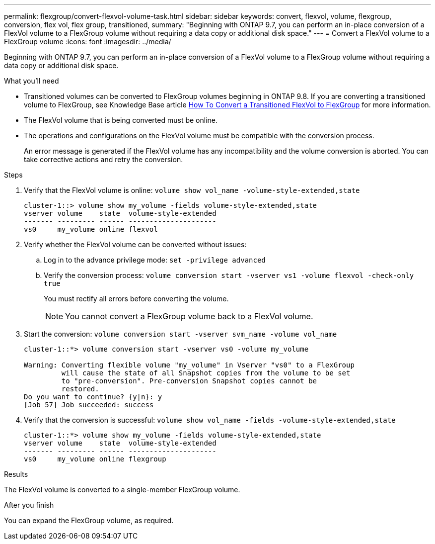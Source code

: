 ---
permalink: flexgroup/convert-flexvol-volume-task.html
sidebar: sidebar
keywords: convert, flexvol, volume, flexgroup, conversion, flex vol, flex group, transitioned,
summary: "Beginning with ONTAP 9.7, you can perform an in-place conversion of a FlexVol volume to a FlexGroup volume without requiring a data copy or additional disk space."
---
= Convert a FlexVol volume to a FlexGroup volume
:icons: font
:imagesdir: ../media/

[.lead]
Beginning with ONTAP 9.7, you can perform an in-place conversion of a FlexVol volume to a FlexGroup volume without requiring a data copy or additional disk space.

.What you'll need

* Transitioned volumes can be converted to FlexGroup volumes beginning in ONTAP 9.8. If you are converting a transitioned volume to FlexGroup, see Knowledge Base article link:https://kb.netapp.com/Advice_and_Troubleshooting/Data_Storage_Software/ONTAP_OS/How_To_Convert_a_Transitioned_FlexVol_to_FlexGroup[How To Convert a Transitioned FlexVol to FlexGroup] for more information.
* The FlexVol volume that is being converted must be online.
* The operations and configurations on the FlexVol volume must be compatible with the conversion process.
+
An error message is generated if the FlexVol volume has any incompatibility and the volume conversion is aborted. You can take corrective actions and retry the conversion.

.Steps

. Verify that the FlexVol volume is online: `volume show vol_name -volume-style-extended,state`
+
----
cluster-1::> volume show my_volume -fields volume-style-extended,state
vserver volume    state  volume-style-extended
------- --------- ------ ---------------------
vs0     my_volume online flexvol
----

. Verify whether the FlexVol volume can be converted without issues:
 .. Log in to the advance privilege mode: `set -privilege advanced`
 .. Verify the conversion process: `volume conversion start -vserver vs1 -volume flexvol -check-only true`
+
You must rectify all errors before converting the volume.
+
[NOTE]
====
You cannot convert a FlexGroup volume back to a FlexVol volume.
====
. Start the conversion: `volume conversion start -vserver svm_name -volume vol_name`
+
----
cluster-1::*> volume conversion start -vserver vs0 -volume my_volume

Warning: Converting flexible volume "my_volume" in Vserver "vs0" to a FlexGroup
         will cause the state of all Snapshot copies from the volume to be set
         to "pre-conversion". Pre-conversion Snapshot copies cannot be
         restored.
Do you want to continue? {y|n}: y
[Job 57] Job succeeded: success
----

. Verify that the conversion is successful: `volume show vol_name -fields -volume-style-extended,state`
+
----
cluster-1::*> volume show my_volume -fields volume-style-extended,state
vserver volume    state  volume-style-extended
------- --------- ------ ---------------------
vs0     my_volume online flexgroup
----

.Results

The FlexVol volume is converted to a single-member FlexGroup volume.

.After you finish

You can expand the FlexGroup volume, as required.

// 2022-06-16, Jira KDA-1534 and BURT 1485042
// 08 DEC 2021, BURT 1430515
